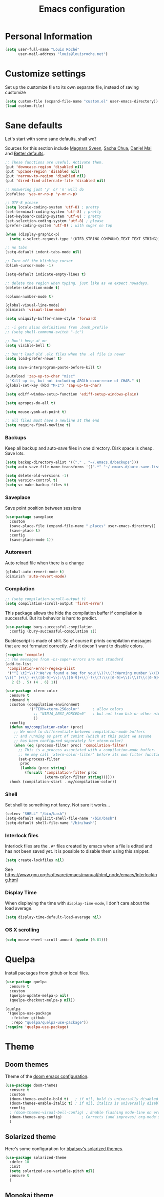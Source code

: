 #+TITLE: Emacs configuration
#+STARTUP: overview

# note: if there is at least one block marked with =:tangle yes=, all
# the other blocks won't be exported.

* Personal Information

#+BEGIN_SRC emacs-lisp
(setq user-full-name "Louis Roché"
      user-mail-address "louis@louisroche.net")
#+END_SRC

* Customize settings

Set up the customize file to its own separate file, instead of saving
customize

#+BEGIN_SRC emacs-lisp
(setq custom-file (expand-file-name "custom.el" user-emacs-directory))
(load custom-file)
#+END_SRC

* Sane defaults

Let's start with some sane defaults, shall we?

Sources for this section include [[https://github.com/magnars/.emacs.d/blob/master/settings/sane-defaults.el][Magnars Sveen]], [[http://pages.sachachua.com/.emacs.d/Sacha.html][Sacha Chua]], [[https://github.com/danielmai/.emacs.d/blob/master/config.org][Daniel
Mai]] and [[https://github.com/technomancy/better-defaults][Better defaults]].

#+BEGIN_SRC emacs-lisp
;; These functions are useful. Activate them.
(put 'downcase-region 'disabled nil)
(put 'upcase-region 'disabled nil)
(put 'narrow-to-region 'disabled nil)
(put 'dired-find-alternate-file 'disabled nil)

;; Answering just 'y' or 'n' will do
(defalias 'yes-or-no-p 'y-or-n-p)

;; UTF-8 please
(setq locale-coding-system 'utf-8) ; pretty
(set-terminal-coding-system 'utf-8) ; pretty
(set-keyboard-coding-system 'utf-8) ; pretty
(set-selection-coding-system 'utf-8) ; please
(prefer-coding-system 'utf-8) ; with sugar on top

(when (display-graphic-p)
  (setq x-select-request-type '(UTF8_STRING COMPOUND_TEXT TEXT STRING)))

;; no tabs
(setq-default indent-tabs-mode nil)

;; Turn off the blinking cursor
(blink-cursor-mode -1)

(setq-default indicate-empty-lines t)

;; delete the region when typing, just like as we expect nowadays.
(delete-selection-mode t)

(column-number-mode t)

(global-visual-line-mode)
(diminish 'visual-line-mode)

(setq uniquify-buffer-name-style 'forward)

;; -i gets alias definitions from .bash_profile
;; (setq shell-command-switch "-ic")

;; Don't beep at me
(setq visible-bell t)

;; Don't load old .elc files when the .el file is newer
(setq load-prefer-newer t)

(setq save-interprogram-paste-before-kill t)

(autoload 'zap-up-to-char "misc"
  "Kill up to, but not including ARGth occurrence of CHAR." t)
(global-set-key (kbd "M-z") 'zap-up-to-char)

(setq ediff-window-setup-function 'ediff-setup-windows-plain)

(setq apropos-do-all t)

(setq mouse-yank-at-point t)

;; all files must have a newline at the end
(setq require-final-newline t)
#+END_SRC

*** Backups

Keep all backup and auto-save files in one directory. Disk space
is cheap. Save lots.

#+BEGIN_SRC emacs-lisp
(setq backup-directory-alist '(("." . "~/.emacs.d/backups")))
(setq auto-save-file-name-transforms '((".*" "~/.emacs.d/auto-save-list/" t)))

(setq delete-old-versions -1)
(setq version-control t)
(setq vc-make-backup-files t)
#+END_SRC

*** Saveplace

Save point position between sessions

#+BEGIN_SRC emacs-lisp
(use-package saveplace
  :custom
  (save-place-file (expand-file-name ".places" user-emacs-directory))
  (save-place t)
  :config
  (save-place-mode 1))
#+END_SRC

*** Autorevert

Auto reload file when there is a change

#+BEGIN_SRC emacs-lisp
(global-auto-revert-mode t)
(diminish 'auto-revert-mode)
#+END_SRC

*** Compilation

#+BEGIN_SRC emacs-lisp
;; (setq compilation-scroll-output t)
(setq compilation-scroll-output 'first-error)
#+END_SRC

This package allows the hide the compilation buffer if compilation is
successful. But its behavior is hard to predict.

#+BEGIN_SRC emacs-lisp :tangle no
(use-package bury-successful-compilation
  :config (bury-successful-compilation 1))
#+END_SRC

Bucklescript is made of shit. So of course it prints compilation
messages that are not formated correctly. And it doesn't want to
disable colors.

#+BEGIN_SRC emacs-lisp
(require 'compile)
;; The messages from -bs-super-errors are not standard
(add-to-list
 'compilation-error-regexp-alist
 '("^[ \t]*\\(?:We've found a bug for you!\\)?\\(?:Warning number \\([0-9]+\\)\\)?[\n ]*\
\\([^ ]+\\) +\\([0-9]+\\):\\([0-9]+\\)-?\\(?:\\([0-9]+\\):\\)?\\([0-9]+\\)?$"
   2 (3 . 5) (4 . 6) 1))
#+END_SRC

#+BEGIN_SRC emacs-lisp
(use-package xterm-color
  :ensure t
  :demand t
  :custom (compilation-environment
           '("TERM=xterm-256color"      ; allow colors
             ;; "NINJA_ANSI_FORCED=0"   ; but not from bsb or other ninja users
             ))
  :config
  (defun my/compilation-color (proc)
    ;; We need to differentiate between compilation-mode buffers
    ;; and running as part of comint (which at this point we assume
    ;; has been configured separately for xterm-color)
    (when (eq (process-filter proc) 'compilation-filter)
      ;; This is a process associated with a compilation-mode buffer.
      ;; We may call `xterm-color-filter' before its own filter function.
      (set-process-filter
       proc
       (lambda (proc string)
         (funcall 'compilation-filter proc
                  (xterm-color-filter string))))))
  :hook (compilation-start . my/compilation-color))
#+END_SRC

*** Shell

Set shell to something not fancy. Not sure it works...

#+BEGIN_SRC emacs-lisp
(setenv "SHELL" "/bin/bash")
(setq-default explicit-shell-file-name "/bin/bash")
(setq-default shell-file-name "/bin/bash")
#+END_SRC

*** Interlock files

Interlock files are the ~.#*~ files created by emacs when a file
is edited and has not been saved yet. It is possible to disable
them using this snippet.

#+BEGIN_SRC emacs-lisp :tangle no
(setq create-lockfiles nil)
#+END_SRC

See https://www.gnu.org/software/emacs/manual/html_node/emacs/Interlocking.html

*** Display Time

When displaying the time with =display-time-mode=, I don't care about
the load average.

#+BEGIN_SRC emacs-lisp
(setq display-time-default-load-average nil)
#+END_SRC

*** OS X scrolling

#+BEGIN_SRC emacs-lisp
(setq mouse-wheel-scroll-amount (quote (0.01)))
#+END_SRC

* Quelpa

Install packages from github or local files.

#+BEGIN_SRC emacs-lisp
(use-package quelpa
  :ensure t
  :custom
  (quelpa-update-melpa-p nil)
  (quelpa-checkout-melpa-p nil))

(quelpa
 '(quelpa-use-package
   :fetcher github
   :repo "quelpa/quelpa-use-package"))
(require 'quelpa-use-package)
#+END_SRC

* Theme
** Doom themes

Theme of the [[https://github.com/hlissner/doom-emacs][doom emacs configuration]].

#+BEGIN_SRC emacs-lisp
(use-package doom-themes
  :ensure t
  :custom
  (doom-themes-enable-bold t)   ; if nil, bold is universally disabled
  (doom-themes-enable-italic t) ; if nil, italics is universally disabled
  :config
  ; (doom-themes-visual-bell-config) ; Enable flashing mode-line on errors
  (doom-themes-org-config)         ; Corrects (and improves) org-mode's native fontification.
  )
#+END_SRC

** Solarized theme

Here's some configuration for [[https://github.com/bbatsov/solarized-emacs/][bbatsov's solarized themes]].

#+BEGIN_SRC emacs-lisp :tangle no
(use-package solarized-theme
  :defer 10
  :init
  (setq solarized-use-variable-pitch nil)
  :ensure t
  )
#+END_SRC

** Monokai theme

#+BEGIN_SRC emacs-lisp :tangle no
(use-package monokai-theme
  :if (window-system)
  :ensure t
  :init
  (setq monokai-use-variable-pitch nil))
#+END_SRC

** Zenburn theme

Use zenburn in terminal by default

#+BEGIN_SRC emacs-lisp :tangle no
(use-package zenburn-theme
  :if (not window-system)
  :ensure t)
#+END_SRC

** Zerodark theme

A dark theme for Emacs, inspired from Niflheim and One Dark

#+BEGIN_SRC emacs-lisp :tangle no
(use-package zerodark-theme
  :ensure t)
#+END_SRC

** Convenient theme functions

#+BEGIN_SRC emacs-lisp
(defun switch-theme (theme)
  "Disables any currently active themes and loads THEME."
  ;; This interactive call is taken from `load-theme'
  (interactive
   (list
    (intern (completing-read "Load custom theme: "
                             (mapc 'symbol-name
                                   (custom-available-themes))))))
  (let ((enabled-themes custom-enabled-themes))
    (mapc #'disable-theme custom-enabled-themes)
    (load-theme theme t)))

(defun disable-active-themes ()
  "Disables any currently active themes listed in `custom-enabled-themes'."
  (interactive)
  (mapc #'disable-theme custom-enabled-themes))
#+END_SRC

** Choose theme

Use environment variables to choose theme.

#+BEGIN_SRC emacs-lisp
(setq my/default-theme 'doom-one-light)
(setq my/bad-id-theme 'whiteboard)

(defun my/print-env-theme (kind expected)
  (message "Looking for theme %s `%s' detected from the env..." kind expected))

(defun my/load-theme ()
  (let ((count-themes 1)
        (themes-ids (make-hash-table :size 30))
        (themes-names (make-hash-table :size 30 :test #'equal))
        (env-theme-name (getenv "EN"))
        (env-theme-id (getenv "EI")))
    (dolist (theme (custom-available-themes))
      (puthash count-themes theme themes-ids)
      (puthash (symbol-name theme) theme themes-names)
      (setq count-themes (+ 1 count-themes)))
    (when (or my/default-theme env-theme-name env-theme-id)
      (setq-local
       selected-theme
       (if env-theme-name
           (progn
             (my/print-env-theme "name" env-theme-name)
             (gethash env-theme-name themes-names my/bad-id-theme))
         (if env-theme-id
             (progn
               (my/print-env-theme "id" env-theme-id)
               (gethash (string-to-number env-theme-id) themes-ids my/bad-id-theme))
           my/default-theme)))
      (disable-active-themes)
      (message "Loading theme `%s'..." selected-theme)
      (load-theme selected-theme t))))

(my/load-theme)
#+END_SRC

** Solaire mode

=solaire-mode= is an aesthetic plugin that helps visually
distinguish file-visiting windows from other types of windows (like
popups or sidebars) by giving them a slightly different -- often
brighter -- background.

#+BEGIN_SRC emacs-lisp :tangle no
(use-package solaire-mode
  :ensure t
  :hook
  (after-change-major-mode . turn-on-solaire-mode)
  (after-revert . turn-on-solaire-mode)
  (minibuffer-setup . solaire-mode-in-minibuffer)
  :config
  (solaire-mode-swap-bg))
#+END_SRC

** Auto dim other buffers

#+BEGIN_SRC emacs-lisp :tangle no
(use-package auto-dim-other-buffers
  :ensure t
  :config (auto-dim-other-buffers-mode t))
#+END_SRC

* Font

And here's how we tell Emacs to use the font we want to use.

#+BEGIN_SRC emacs-lisp
(cond
 ((member "PragmataPro" (font-family-list))
  (set-face-attribute 'default nil :font "PragmataPro-10"))
 ((member "Ubuntu Mono" (font-family-list))
  (set-face-attribute 'default nil :font "Ubuntu Mono-10"))
 ((member "DejaVu Sans Mono" (font-family-list))
  (set-face-attribute 'default nil :font "DejaVu Sans Mono-10")))
#+END_SRC

Note: To view all fonts that are available to use, run the following:

#+BEGIN_SRC emacs-lisp :tangle no
(font-family-list)
#+END_SRC

* Terminal

Disable hl-line-mode when in a terminal.

#+BEGIN_SRC emacs-lisp
(add-hook 'after-change-major-mode-hook
          '(lambda () (hl-line-mode (if (equal major-mode 'term-mode) 0 1))))
#+END_SRC

* Mac customizations

There are configurations to make when running Emacs on macOS (hence the
"darwin" system-type check).

#+BEGIN_SRC emacs-lisp
(when (string-equal system-type "darwin")
  ;; delete files by moving them to the trash
  (setq delete-by-moving-to-trash t)
  (setq trash-directory "~/.Trash")

  ;; Don't make new frames when opening a new file with Emacs
  (setq ns-pop-up-frames nil)

  ;; set the Fn key as the hyper key
  (setq ns-function-modifier 'hyper)

  ;; Use Command-` to switch between Emacs windows (not frames)
  (bind-key "s-`" 'other-window)

  ;; Use Command-Shift-` to switch Emacs frames in reverse
  (bind-key "s-~" (lambda() () (interactive) (other-window -1)))

  ;; Because of the keybindings above, set one for `other-frame'
  (bind-key "s-1" 'other-frame)

  ;; Fullscreen!
  (setq ns-use-native-fullscreen nil) ; Not Lion style
  (bind-key "<s-return>" 'toggle-frame-fullscreen)

  ;; buffer switching
  (bind-key "s-{" 'previous-buffer)
  (bind-key "s-}" 'next-buffer)

  ;; Compiling
  (bind-key "H-c" 'compile)
  (bind-key "H-r" 'recompile)
  (bind-key "H-s" (defun save-and-recompile () (interactive) (save-buffer) (recompile)))

  ;; disable the key that minimizes emacs to the dock because I don't
  ;; minimize my windows
  ;; (global-unset-key (kbd "C-z"))

  ;; Not going to use these commands
  (put 'ns-print-buffer 'disabled t)
  (put 'suspend-frame 'disabled t))
#+END_SRC

~exec-path-from-shell~ makes the command-line path with Emacs's shell
match the same one on macOS.

#+BEGIN_SRC emacs-lisp
(use-package exec-path-from-shell
  :if (memq window-system '(mac ns))
  :ensure t
  :init
  (exec-path-from-shell-initialize))
#+END_SRC

* List buffers

ibuffer is the improved version of list-buffers.

#+BEGIN_SRC emacs-lisp
;; make ibuffer the default buffer lister.
(defalias 'list-buffers 'ibuffer)
#+END_SRC

source: http://ergoemacs.org/emacs/emacs_buffer_management.html

#+BEGIN_SRC emacs-lisp
(add-hook 'dired-mode-hook 'auto-revert-mode)

;; Also auto refresh dired, but be quiet about it
(setq global-auto-revert-non-file-buffers t)
(setq auto-revert-verbose nil)
#+END_SRC

* Projectile

#+BEGIN_SRC emacs-lisp
(use-package projectile
  :ensure t
  :bind (:map projectile-mode-map
              ("C-c p" . projectile-command-map)
              ("<f6>" . projectile-compile-project))
  :custom
  (projectile-completion-system 'helm)
  (projectile-enable-caching t)
  (projectile-switch-project-action #'helm-projectile-find-file)
  :config
  (projectile-global-mode)
  (helm-projectile-on))
#+END_SRC

#+BEGIN_SRC emacs-lisp
(use-package projectile-ripgrep
  :ensure t)
#+END_SRC

* Flymake

#+BEGIN_SRC emacs-lisp
(use-package flymake
  :ensure t
  :bind
  ("<f7>"  . flymake-goto-prev-error)
  ("<f8>"  . flymake-goto-next-error))
#+END_SRC

#+BEGIN_SRC emacs-lisp :tangle no
(use-package flymake-diagnostic-at-point
  :if (version<= "26.0" emacs-version)
  :after flymake
  :config
  (add-hook 'flymake-mode-hook #'flymake-diagnostic-at-point-mode))
#+END_SRC

* Eldoc

~eldoc-mode~ provides information about the symbol at point in the
echo area. Usually it is the signature of a function.

#+BEGIN_SRC emacs-lisp
(use-package eldoc
  :ensure t
  :hook (eval-expression-minibuffer-setup . eldoc-mode))
#+END_SRC

#+BEGIN_SRC emacs-lisp :tangle no
(use-package eldoc-box
  :if (version<= "26.0" emacs-version)
  :quelpa ((eldoc-box :fetcher github :repo "casouri/eldoc-box"))
  :custom
  (eldoc-box-max-pixel-width 1400)
  (eldoc-box-max-pixel-height 800)
  :hook (eglot--managed-mode . eldoc-box-hover-mode-hook))
#+END_SRC

* Completion

I use company mode as a completion backend

#+BEGIN_SRC emacs-lisp
(use-package company
  :ensure t
  :custom
  (company-quickhelp-delay 0)
  (company-idle-delay nil)
  (company-tooltip-align-annotations t)
  :hook
  (prog-mode . company-mode)
  :config
  (company-quickhelp-mode 1)
  :bind
  ("M-o" . company-complete))
#+END_SRC

Popup for documentation or help

#+BEGIN_SRC emacs-lisp
(use-package company-quickhelp
  :ensure t
  :bind (:map company-active-map
              ("M-h" . company-quickhelp-manual-begin)))
#+END_SRC

* Parentheses

Rainbow delimiters, to have a different color for each level of
=([{}])=.

#+BEGIN_SRC emacs-lisp
(use-package rainbow-delimiters
  :ensure t
  :hook (prog-mode . rainbow-delimiters-mode))
#+END_SRC

#+BEGIN_SRC emacs-lisp
(use-package paren
  :ensure t
  :custom
  (show-paren-delay 0)
  (blink-matching-paren t)
  (blink-matching-paren-on-screen t)
  (show-paren-style 'expression)
  (blink-matching-paren-dont-ignore-comments t)
  :config (show-paren-mode))
#+END_SRC

It is a global minor mode. To enable it only for prog modes, this
trick can be used.

#+BEGIN_SRC emacs-lisp :tangle no
(show-paren-mode)          ;; activate the needed timer
(setq show-paren-mode nil) ;; The timer will do nothing if this is nil

(defun show-paren-local-mode ()
  (interactive)
  (make-local-variable 'show-paren-mode)
  (setq show-paren-mode t))

(add-hook 'prog-mode-hook #'show-paren-local-mode)
#+END_SRC

Autopair is now replaced with electric-pair-mode.

#+BEGIN_SRC emacs-lisp
(use-package elec-pair
  :ensure t
  :config (electric-pair-mode))
#+END_SRC

#+BEGIN_SRC emacs-lisp
(use-package paredit
  :ensure t
  :config
  (defun paredit-kill-region-or-word ()
    "Call `paredit-kill-region' or `paredit-backward-kill-word' depending
on whether or not a region is selected."
    (interactive)
    (if (and transient-mark-mode mark-active)
        (paredit-kill-region (point) (mark))
      (paredit-backward-kill-word)))
  (unbind-key "M-?" paredit-mode-map)
  :hook
  ((emacs-lisp-mode dune-mode tuareg-mode) . paredit-mode))
#+END_SRC

* Programming languages
** Ocaml/Reason
*** Utils

Util function to select where to load merlin from.

#+BEGIN_SRC emacs-lisp
(defun shell-cmd (cmd)
  "Returns the stdout output of a shell command or nil if the command returned
     an error"
  (car (ignore-errors (apply 'process-lines (split-string cmd)))))

(defun reason-cmd-where (cmd)
  (let ((where (shell-cmd cmd)))
    (if (string-equal "unknown flag ----where" where)
        nil
      where)))
(defun ocamlmerlin-where ()
  (reason-cmd-where "ocamlmerlin ----where"))
(defun refmt-where ()
  (reason-cmd-where "refmt ----where"))
(defun utop-where ()
  (reason-cmd-where "utop ----where"))
(defun opam-which (bin)
  (shell-cmd (format "opam exec -- which %s" bin)))

(setq opam-p (shell-cmd "which opam"))
(setq utop-p (shell-cmd "which utop"))
(setq reason-npm-p (utop-where))
#+END_SRC

*** Load opam

Setup environment variables using opam. To be used if the env is
not configured before to launch emacs.

#+BEGIN_SRC emacs-lisp :tangle no
(if opam-p
    (dolist (var (car (read-from-string (shell-command-to-string "opam config env --sexp"))))
      (setenv (car var) (cadr var))))
#+END_SRC

Add opam libs.

#+BEGIN_SRC emacs-lisp
(if opam-p
    (let ((opam-share (ignore-errors (car (process-lines "opam" "config" "var" "share")))))
      (when (and opam-share (file-directory-p opam-share))
        (add-to-list 'load-path (expand-file-name "emacs/site-lisp" opam-share)))))
#+END_SRC

*** ocp tools

Require ocp stuff first because of conflicts between shortcuts.
It is installed from opam, ~ensure~ is not required.

#+BEGIN_SRC emacs-lisp
(use-package ocp-indent :if (shell-cmd "which ocp-indent"))
(use-package ocp-index :if (shell-cmd "which ocp-index"))
#+END_SRC

*** caml, reasonml and tuareg modes

If no face is setup for ~merlin-type-face~, it will be set to
~caml-types-expr-face~ which is provided by ~caml~.

#+BEGIN_SRC emacs-lisp :tangle no
(use-package caml
  :ensure t)
#+END_SRC

The ~comment-continue~ variable is set so that multi lines comments
are not prefixed by ~*~. The length of ~comment-continue~ should be
the same as the length of ~comment-start~ to preserve indentation.

#+BEGIN_SRC emacs-lisp
(use-package tuareg
  :ensure t
  :bind (:map tuareg-mode-map
              ("M-;" . comment-dwim) ; restore default comment command
              ("C-w" . paredit-kill-region-or-word))
  :mode (("\\.ml[ily]?$" . tuareg-mode)
         ("\\.topml$" . tuareg-mode)
         ("\\.ocamlinit$" . tuareg-mode)
         ("^dune$" . dune-mode)
         ("^dune-project$" . dune-mode)
         ("^dune-workspace$" . dune-mode))
  :config
  (unbind-key "<backspace>" tuareg-mode-map)
  (load "tuareg-site-file")
  (defun my/setup-tuareg ()
    (interactive)
    (setq-local comment-style 'indent))
  :hook
  (tuareg-mode . my/setup-tuareg))
#+END_SRC

When using ~reason-mode~, we want to load merlin from
~node_modules~ if it is available there. Otherwise it will come
from opam.

#+BEGIN_SRC emacs-lisp
(use-package reason-mode
  :ensure t
  :bind (:map reason-mode-map
              ("C-M-\\" . refmt))
  :custom
  (refmt-width-mode 'fill)
  (refmt-command 'opam)
  :config
  (defun my/setup-reason-npm ()
    "When reason tools are only available from npm and not from an
opam switch, the configuration must be different."
    (message "Loading reason tools from npm...")
    (let* ((refmt-reason (refmt-where))
           (utop-reason (utop-where))
           (utop-base-dir (when utop-reason
                            (replace-regexp-in-string "bin/utop$" "" utop-reason)))
           (merlin-reason (ocamlmerlin-where))
           (merlin-base-dir (when merlin-reason
                              (replace-regexp-in-string "bin/ocamlmerlin$" "" merlin-reason))))
      ;; Add npm merlin.el to the emacs load path and tell emacs where to find ocamlmerlin
      (when merlin-base-dir
        (message "loading merlin from %s" (concat merlin-base-dir "share/emacs/site-lisp/"))
        (add-to-list 'load-path (concat merlin-base-dir "share/emacs/site-lisp/")))
      (when utop-base-dir
        (message "loading utop from %s" (concat utop-base-dir "share/emacs/site-lisp/"))
        (add-to-list 'load-path (concat utop-base-dir "share/emacs/site-lisp/")))
      (when refmt-reason
        (setq refmt-command refmt-reason)))
    (message "Loading reason tools from npm...done"))
  (when reason-npm-p (my/setup-reason-npm))
  (defun my/reason-npm-hook ()
    (when reason-npm-p
      (setq-local merlin-command (ocamlmerlin-where))))
  :hook (reason-mode . my/reason-npm-hook))
#+END_SRC

*** merlin

Configure merlin. Magical autocompletion and IDE features.

#+BEGIN_SRC emacs-lisp
(use-package merlin
  :custom
  (merlin-completion-with-doc t)
  (merlin-error-check-then-move nil)
  (merlin-command 'opam)
  (merlin-error-after-save nil)
  :custom-face
  ;; (merlin-type-face ((t (:background "firebrick")))) ;; doom-one
  (merlin-type-face ((t (:background "#a0bcf8")))) ;; doom-one-light
  :bind (:map merlin-mode-map
              ;; ("M-." . merlin-locate)
              ;; ("M-," . merlin-pop-stack)
              ;; ("M-?" . merlin-occurrences)
              ("C-c m j" . merlin-jump)
              ("C-c m i" . merlin-locate-ident)
              ("C-c m e" . merlin-iedit-occurrences)
              ("C-c m d" . merlin-document))
  :hook
  ;; Start merlin on ml files
  ((reason-mode tuareg-mode) . merlin-mode)
  :config
  (setq company-backends (remove 'merlin-company-backend company-backends)))
#+END_SRC

*** merlin-eldoc

Enable automatic display of type and documentation of value at
point after a small delay. Provides a merlin backend to
~eldoc-mode~. Works for OCaml and Reason.

#+BEGIN_SRC emacs-lisp :tangle no
(quelpa '(merlin-eldoc :repo "Khady/merlin-eldoc" :fetcher github))
(add-hook 'tuareg-mode-hook #'merlin-eldoc-setup)
(add-hook 'reason-mode-hook #'merlin-eldoc-setup)
#+END_SRC

#+BEGIN_SRC emacs-lisp
(use-package merlin-eldoc
  ;; :load-path "/home/louis/Code/github/merlin-eldoc"
  :disabled
  :ensure t
  :custom
  (eldoc-echo-area-use-multiline-p t)
  (merlin-eldoc-max-lines 8)
  (merlin-eldoc-max-lines-function-arguments 1)
  (merlin-eldoc-type-verbosity 'min)
  (merlin-eldoc-function-arguments nil)
  (merlin-eldoc-doc nil)
  ;; start to replace merlin-eldoc with merlin-lsp
  (merlin-eldoc-type nil)
  :bind (:map merlin-mode-map
              ("C-c m p" . merlin-eldoc-jump-to-prev-occurrence)
              ("C-c m n" . merlin-eldoc-jump-to-next-occurrence))
  :hook ((tuareg-mode reason-mode) . merlin-eldoc-setup))
#+END_SRC

*** utop

#+BEGIN_SRC emacs-lisp
(use-package utop
  :if utop-p
  :diminish utop-minor-mode
  :custom (utop-edit-command t)
  :commands (utop-minor-mode)
  :init
  (defun my/setup-utop (cmd &optional name)
    (setq my/utop-name (if name name cmd))
    (setq utop-command (format "%s -emacs" cmd))
    (setq utop-prompt
          (lambda ()
            (let ((prompt (format "%s[%d]> " my/utop-name utop-command-number)))
              (add-text-properties 0 (length prompt) '(face utop-prompt) prompt)
              prompt)))
    (utop-minor-mode))

  (defun my/setup-utop-tuareg ()
    (my/setup-utop "opam exec -- utop" "utop"))
  (defun my/setup-utop-reason ()
    (my/setup-utop "opam exec -- rtop" "rtop"))
  (defun my/setup-utop-dune (&optional path from)
    (let* ((from (if from from default-directory))
           (path (if path path default-directory))
           (rel-path-to (file-relative-name path from))
           (cmd (format "dune-utop.sh %S %S" from rel-path-to))
           (path-dirname (file-name-nondirectory (directory-file-name (file-name-directory path))))
           (name (format "[dune %s]" path-dirname)))
      (my/setup-utop cmd name)))
  :hook
  (tuareg-mode . my/setup-utop-tuareg)
  (reason-mode . my/setup-utop-reason)
  (utop-minor-mode . (lambda () (setq company-backends (remove 'utop-company-backend company-backends)))))
#+END_SRC

*** Dune

#+BEGIN_SRC emacs-lisp
(use-package dune-flymake)
(use-package dune)
#+END_SRC

*** ocamlformat

#+BEGIN_SRC emacs-lisp
(use-package ocamlformat
  :commands (ocamlformat ocamlformat-before-save)
  :bind (:map tuareg-mode-map
              ("M-<iso-lefttab>" . ocamlformat)))
#+END_SRC

*** lsp

#+begin_src emacs-lisp
(defun my/merlin-lsp--current-font-among-fonts-p (pos fonts)
  "If current font at POS is among FONTS."
  (let* ((fontfaces (get-text-property pos 'face)))
    (when (not (listp fontfaces))
      (setf fontfaces (list fontfaces)))
    (delq nil
          (mapcar (lambda (f)
                    (member f fonts))
                  fontfaces))))

(defun my/merlin-lsp--in-comment-p (pos)
  "Return non-nil if character at POS is comment or documentation.
This is done by comparing font face.  So a mode such as
`tuareg-mode' or `reason-mode' must be activated in the buffer
before to call this function."
  (my/merlin-lsp--current-font-among-fonts-p pos '(font-lock-comment-face
                                                   font-lock-comment-delimiter-face
                                                   font-lock-doc-face)))

(defun my/merlin-lsp--in-string-p (pos)
  "Return non-nil if character at POS is string.
This is done by comparing font face.  So a mode such as
`tuareg-mode' or `reason-mode' must be activated in the buffer
before to call this function."
  (my/merlin-lsp--current-font-among-fonts-p pos '(font-lock-string-face)))

(defun my/merlin-lsp--in-keyword-p (pos)
  "Return non-nil if character at POS is keyword.
This is done by comparing font face.  So a mode such as
`tuareg-mode' or `reason-mode' must be activated in the buffer
before to call this function."
  (my/merlin-lsp--current-font-among-fonts-p pos '(tuareg-font-lock-governing-face
                                                   font-lock-keyword-face)))

(defun my/merlin-lsp--in-operator-p (pos)
  "Return non-nil if character at POS is operator.
This is done by comparing font face.  So a mode such as
`tuareg-mode' or `reason-mode' must be activated in the buffer
before to call this function."
  (my/merlin-lsp--current-font-among-fonts-p pos '(tuareg-font-lock-operator-face)))

(defun my/merlin-lsp--valid-type-position-p (pos)
  "Return non-nil if POS is in a place valid to get a type."
  (let ((symbol (thing-at-point 'symbol))
        (operator (my/merlin-lsp--in-operator-p pos))
        (string (my/merlin-lsp--in-string-p pos))
        (comment (my/merlin-lsp--in-comment-p pos))
        (keyword (my/merlin-lsp--in-keyword-p pos)))
    (and (or symbol operator string)
         (not comment)
         (or (not keyword) string))))

(defun my/merlin-lsp--hover ()
  "Call lsp-hover only in valid hover positions."
  (if (my/merlin-lsp--valid-type-position-p (point))
      (lsp-hover)
    (lsp-ui-doc-hide)))

(defun my/merlin-lsp--document-highlight ()
  "Call lsp-document-highlight only in valid hover positions."
  (when (my/merlin-lsp--valid-type-position-p (point))
    (lsp-document-highlight)))

(defun my/merlin-lsp--setup-eldoc ()
  "Replace default lsp-eldoc-hook with custom functions checking
the validity of the position."
  (setq-local lsp-eldoc-hook
              '(my/merlin-lsp--hover my/merlin-lsp--document-highlight)))

(defun my/merlin-lsp-register ()
  "Register a lsp server for ocaml. This functions must be called
only after lsp-mode has been loaded."
  (lsp-register-client
   (make-lsp-client
    :new-connection (lsp-stdio-connection
                     '("opam" "exec" "--" "ocamlmerlin-lsp"))
    :major-modes '(caml-mode tuareg-mode reason-mode)
    :server-id 'ocamlmerlin-lsp)))

(defun my/merlin-lsp ()
  "Setup and start merlin-lsp."
  (my/merlin-lsp--setup-eldoc)
  (lsp))
#+end_src

#+BEGIN_SRC fish
yarn global add ocaml-language-server
#+END_SRC

*** dir locals

Then it is possible to create a ~.dir-locals.el~ file to setup
compilation and utop commands.

#+BEGIN_SRC emacs-lisp :tangle no
((nil
  (eval progn
        (require 'projectile)
        (puthash
         (projectile-project-root)
         "make -C backend/api byte" projectile-compilation-cmd-map)))
 ("src"
  (tuareg-mode
   (eval progn
         (my/setup-utop-dune
          (format "%sbackend/api/src/" (projectile-project-root)))))))
#+END_SRC

** Javascript

#+BEGIN_SRC emacs-lisp
(use-package web-mode
  :ensure t)
#+END_SRC

** Json

#+BEGIN_SRC emacs-lisp
(use-package json-mode
  :ensure t)
#+END_SRC

#+BEGIN_SRC emacs-lisp
(use-package json-reformat
  :ensure t
  :custom
  (json-reformat:indent-width 1))
#+END_SRC

Based on [[https://emacs.cafe/emacs/guest-post/2017/06/26/hierarchy.html][hierarchy.el]]:

#+BEGIN_SRC emacs-lisp
(use-package tree-mode
  :ensure t)

(use-package json-navigator
  :ensure t)
#+END_SRC

** Rust

#+BEGIN_SRC emacs-lisp
(use-package rust-mode
  :ensure t
  :defer t)
#+END_SRC

** Markdown

#+BEGIN_SRC emacs-lisp
(use-package markdown-mode
  :ensure t)
#+END_SRC

** Protobuf

#+BEGIN_SRC emacs-lisp
(use-package protobuf-mode
  :ensure t)
#+END_SRC

** Puppet

#+BEGIN_SRC emacs-lisp
(use-package puppet-mode
  :ensure t)
#+END_SRC

** Yaml

#+BEGIN_SRC emacs-lisp
(use-package yaml-mode
  :ensure t)
#+END_SRC

** Nginx

#+BEGIN_SRC emacs-lisp
(use-package nginx-mode
  :ensure t)
#+END_SRC

** Lisp

#+BEGIN_SRC emacs-lisp
(use-package macrostep
  :ensure t
  :bind ("C-c e m" . macrostep-expand))
#+END_SRC

#+BEGIN_SRC emacs-lisp
(use-package elisp-def
  :ensure t
  :hook (emacs-lisp-mode . elisp-def-mode))
#+END_SRC

~package-lint~ to check files that are emacs libraries

#+BEGIN_SRC emacs-lisp
(use-package package-lint
  :ensure t)
#+END_SRC

** Fish

I use fish as a shell

#+BEGIN_SRC emacs-lisp
(use-package fish-completion
  :ensure t)
(when (and (executable-find "fish")
           (require 'fish-completion nil t))
  (global-fish-completion-mode))
#+END_SRC

#+BEGIN_SRC emacs-lisp
(use-package fish-mode
  :ensure t)
#+END_SRC

* LSP

#+begin_src emacs-lisp
(use-package helm-lsp :ensure t)
(use-package lsp-ui
  :ensure t
  :custom
  (lsp-ui-doc-position 'bottom)
  (lsp-ui-sideline-enable nil)
  (lsp-ui-peek-peek-height 5))
(use-package company-lsp
  :ensure t
  :custom
  (company-lsp-cache-candidates nil)
  :config
  (push 'company-lsp company-backends))
(use-package lsp-mode
  :ensure t
  :custom
  (lsp-log-max 100000)
  :config
  (my/merlin-lsp-register)
  :bind (:map lsp-ui-mode-map
              ([remap xref-find-references] . lsp-ui-peek-find-references))
  :hook
  (tuareg-mode . my/merlin-lsp))
#+end_src

* Whitespace

#+BEGIN_SRC emacs-lisp
(use-package whitespace
  :ensure t
  :diminish global-whitespace-mode
  :custom
  (whitespace-style '(face empty tabs lines-tail trailing))
  (whitespace-line-column 160)
  :config
  (global-whitespace-mode t))
#+END_SRC

* Editorconfig

Same indentation rules everywhere.

#+BEGIN_SRC emacs-lisp
(use-package editorconfig
  :diminish
  :ensure t
  :config (editorconfig-mode t))
#+END_SRC

* Indentation

#+BEGIN_SRC emacs-lisp
(use-package aggressive-indent
  :ensure t
  ;; :config
  ;; (global-aggressive-indent-mode 1)
  ;; (dolist (mode '(tuareg-mode reason-mode))
  ;;   (add-to-list 'aggressive-indent-excluded-modes mode))
  )
#+END_SRC

* Git

Number of columns in a git commit message

#+BEGIN_SRC emacs-lisp
(setq git-commit-summary-max-length 72)
#+END_SRC

** Magit

A great interface for git projects. It's much more pleasant to use
than the git interface on the command line. Use an easy keybinding to
access magit.

#+BEGIN_SRC emacs-lisp
(use-package magit
  :ensure t
  :custom
  (magit-display-buffer-function #'magit-display-buffer-fullframe-status-v1)
  (magit-log-margin '(t "%Y-%m-%d %H:%M " magit-log-margin-width t 18)))
#+END_SRC
** Forge

#+BEGIN_SRC emacs-lisp
(use-package forge
  :ensure t
  :after magit
  :config
  (add-to-list 'forge-alist
               '("git.ahrefs.com"
                 "git.ahrefs.com/api"
                 "git.ahrefs.com"
                 forge-github-repository)))
#+END_SRC

** git links

For magit buffers
https://github.com/magit/orgit

#+BEGIN_SRC emacs-lisp
(use-package orgit
  :ensure t)
#+END_SRC

All git links
https://orgmode.org/worg/org-contrib/org-git-link.html

#+BEGIN_SRC emacs-lisp
(use-package org-git-link)
#+END_SRC

** Git gutter

~git-gutter~ is explicitely installed because it can't be diminished
from ~git-gutter-fringe~.

#+BEGIN_SRC emacs-lisp
(use-package git-gutter
  :ensure t
  :diminish
  )

(use-package git-gutter-fringe
  :ensure t
  :custom
  (git-gutter-fr:side 'right-fringe)
  :config
  (set-face-foreground 'git-gutter-fr:modified "yellow")
  (set-face-foreground 'git-gutter-fr:added    "blue")
  (set-face-foreground 'git-gutter-fr:deleted  "white")
  (global-git-gutter-mode))
#+END_SRC

** Github
*** git-link

There are plenty of alternatives. This one seems to work, so why
bother with other packages?

#+BEGIN_SRC emacs-lisp
(use-package git-link
  :ensure t
  :custom (git-link-use-commit 't)
  :config (add-to-list 'git-link-remote-alist
               '("git\\.ahrefs\\.com" git-link-github)))
#+END_SRC

* Helm

https://github.com/emacs-helm/helm/wiki/Fuzzy-matching

#+BEGIN_SRC emacs-lisp
(use-package helm
  :ensure t
  :diminish helm-mode
  :config
  (helm-mode t)
  :custom
  (helm-mode-fuzzy-match t)
  (helm-completion-in-region-fuzzy-match t)
  (helm-M-x-fuzzy-match t)
  (helm-recentf-fuzzy-match t)
  (helm-ff-fuzzy-matching t)
  (helm-buffers-fuzzy-matching t)
  :bind (("C-c h" . helm-command-prefix)
         ("C-x b" . helm-mini)
         ("C-`" . helm-resume)
         ("M-x" . helm-M-x)
         ("M-y" . helm-show-kill-ring)
         ("C-x C-f" . helm-find-files)))
#+END_SRC

#+BEGIN_SRC emacs-lisp
(use-package helm-projectile
  :ensure t
  :config
  (helm-projectile-on))
#+END_SRC

#+BEGIN_SRC emacs-lisp
(use-package helm-swoop
  :ensure t
  :bind
  ("C-S-s" . helm-swoop)
  ("M-i" . helm-multi-swoop-projectile)
  ("M-I" . helm-swoop-back-to-last-point))
#+END_SRC

#+BEGIN_SRC emacs-lisp :tangle no
(use-package helm-ag
  :ensure t)
#+END_SRC

#+BEGIN_SRC emacs-lisp :tangle no
(use-package org-projectile-helm
  :ensure t)
#+END_SRC

* Restclient

See [[http://emacsrocks.com/e15.html][Emacs Rocks! Episode 15]] to learn how restclient can help out with
testing APIs from within Emacs. The HTTP calls you make in the buffer
aren't constrainted within Emacs; there's the
=restclient-copy-curl-command= to get the equivalent =curl= call
string to keep things portable.

#+BEGIN_SRC emacs-lisp
(use-package restclient
  :ensure t
  :mode ("\\.restclient\\'" . restclient-mode))
#+END_SRC

* Elasticsearch

It is convenient to be able to query elasticsearch from emacs. It can
be done from restclient or ob-html. But ~es-mode~ comes with some nice
things like tables when using ~ob-elasticsearch~.

#+BEGIN_SRC emacs-lisp
(use-package es-mode
  :ensure t)
#+END_SRC

* Org mode
** Installation

Although Org mode ships with Emacs, the latest version can be
installed externally. The configuration here follows the [[http://orgmode.org/elpa.html][Org mode ELPA
installation instructions]].

#+BEGIN_SRC emacs-lisp
(use-package org
  :pin "org"
  :ensure org-plus-contrib
  :bind (("C-c l" . org-store-link)
         ("C-c c" . org-capture)
         ("C-c a" . org-agenda)))
#+END_SRC

On Org mode version 9 I wasn't able to execute source blocks out of
the box. [[https://emacs.stackexchange.com/a/28604][Others have ran into the same issue too]]. The solution is to
remove the .elc files from the package directory:

#+BEGIN_SRC sh :var ORG_DIR=(let* ((org-v (cadr (split-string (org-version nil t) "@"))) (len (length org-v))) (substring org-v 1 (- len 2)))
echo "removing $(ls -1 ${ORG_DIR}/*.elc | wc -l) files from ${ORG_DIR}"
rm -f ${ORG_DIR}/*.elc
#+END_SRC

** Org extentions installation

Enable =org-tempo= to enable =<s= template expansion

#+begin_src emacs-lisp
(use-package org-tempo)
(add-to-list 'org-structure-template-alist '("w" . "src emacs-lisp"))
#+end_src

=ob-http=: curl queries from org files.

#+BEGIN_SRC emacs-lisp
(use-package ob-http
  :ensure t)
#+END_SRC

=ob-restclient=: an alternative

#+BEGIN_SRC emacs-lisp
(use-package ob-restclient
  :ensure t)
#+END_SRC

It comes with a completion backend for company

#+BEGIN_SRC emacs-lisp :tangle no
(use-package company-restclient
  :ensure t
  :config (add-to-list 'company-backends 'company-restclient))
#+END_SRC

=org-projectile=: org todo per project

#+BEGIN_SRC emacs-lisp :tangle no
(use-package org-projectile
  :bind (("C-c n p" . org-projectile-project-todo-completing-read))
  :config
  (progn
    (setq org-projectile-projects-file
          "/your/path/to/an/org/file/for/storing/projects.org")
    (setq org-agenda-files (append org-agenda-files (org-projectile-todo-files)))
    (push (org-projectile-project-todo-entry) org-capture-templates))
  :ensure t)
#+END_SRC

Use =htmlize= to export org to html.

#+BEGIN_SRC emacs-lisp
(use-package htmlize
  :ensure t)
#+END_SRC

#+BEGIN_SRC emacs-lisp
(use-package ox-epub
  :ensure t)
#+END_SRC

** Org agenda

Load all notes from the =~/Notes/*.org= files.

#+BEGIN_SRC emacs-lisp
(setq org-agenda-files (file-expand-wildcards "~/Notes/*.org"))
#+END_SRC

Learned about [[https://github.com/sachac/.emacs.d/blob/83d21e473368adb1f63e582a6595450fcd0e787c/Sacha.org#org-agenda][this =delq= and =mapcar= trick from Sacha Chua's config]].

#+BEGIN_SRC emacs-lisp :tangle no
(setq org-agenda-files
      (delq nil
            (mapcar (lambda (x) (and (file-exists-p x) x))
                    '("~/Notes"))))
#+END_SRC

Easy standup at work.

#+BEGIN_SRC emacs-lisp
(setq org-enforce-todo-dependencies t)
(setq org-log-done 'time)

(defun my/date-n-days-ago (n)
  (format-time-string "[%Y-%m-%d]" (time-subtract (current-time) (days-to-time n))))

(setq org-agenda-custom-commands
      '(("w" . "Standup")
        ("wd" "Week day"
         ((tags (concat "+TODO=\"DONE\"" "+CLOSED>=\"" (my/date-n-days-ago 1) "\""))
          (todo "IN-PROGRESS")
          (tags-todo "+TODO=\"TODO\"+@URGENT")
          (tags-todo (concat "+DEADLINE<=\"" (my/date-n-days-ago 0) "\""))
          (tags-todo (concat "+DEADLINE>\"" (my/date-n-days-ago 0) "\""))
          (tags-todo "@inbox")
          )
         "yesterday")
        ("we" "Weekend"
         ((tags (concat "+TODO=\"DONE\"+CLOSED>=\"" (my/date-n-days-ago 3) "\""))
          (todo "IN-PROGRESS")
          (tags-todo "+@URGENT+TODO=\"TODO\"")
          (tags-todo (concat "+DEADLINE<=\"" (my/date-n-days-ago 0) "\""))
          (tags-todo (concat "+DEADLINE>\"" (my/date-n-days-ago 0) "\""))
          (tags-todo "@inbox")
          )
         "last 3 days")
        ("1" "ongoing work" tags-tree
         (concat
          "+TODO=\"DONE\"+CLOSED>=\"" (my/date-n-days-ago 1) "\""
          "|+TODO=\"IN-PROGRESS\""
          "|+@URGENT+TODO=\"TODO\""
          ))
        ))
#+END_SRC

Some config

#+BEGIN_SRC emacs-lisp
(setq org-refile-targets (quote (("ahrefs.org" :tag . "done")
                                 ("ahrefs.org" :regexp . "Tasks"))))
(setq org-outline-path-complete-in-steps nil)         ; Refile in a single go
(setq org-refile-use-outline-path t)                  ; Show full paths for refiling
(setq org-agenda-tags-column -100) ; take advantage of the screen width

(setq org-capture-templates '(("a" "Todo [inbox]" entry
                               (file+headline "~/Notes/ahrefs.org" "Inbox")
                               "** TODO %i%?")
                              ("t" "Deadline [inbox]" entry
                               (file+headline "~/Notes/ahrefs.org" "Inbox")
                               "** TODO %i%? %^g\n   DEADLINE:%^{Deadline}t")
                              ))

;; Place tags close to the right-hand side of the window
(add-hook 'org-finalize-agenda-hook 'place-agenda-tags)
(defun place-agenda-tags ()
  "Put the agenda tags by the right border of the agenda window."
  (setq org-agenda-tags-column (- 4 (window-width)))
  (org-agenda-align-tags))
#+END_SRC

** Org setup

Speed commands are a nice and quick way to perform certain actions
while at the beginning of a heading. It's not activated by default.

See the doc for speed keys by checking out [[elisp:(info%20"(org)%20speed%20keys")][the documentation for
speed keys in Org mode]].

#+BEGIN_SRC emacs-lisp
(setq org-use-speed-commands t)
#+END_SRC

#+BEGIN_SRC emacs-lisp
(setq org-image-actual-width 550)
#+END_SRC

#+BEGIN_SRC emacs-lisp
(setq org-highlight-latex-and-related '(latex script entities))
#+END_SRC

Disable =validate= link at the end of html export

#+BEGIN_SRC emacs-lisp
(setq org-html-validation-link nil)
#+END_SRC

#+BEGIN_SRC emacs-lisp
(setq org-startup-folded 'fold)
#+END_SRC

#+BEGIN_SRC emacs-lisp
(setq org-html-htmlize-output-type 'css)
#+END_SRC

#+BEGIN_SRC emacs-lisp
(setq org-adapt-indentation nil)
#+END_SRC

** Org babel languages

#+BEGIN_SRC emacs-lisp
(org-babel-do-load-languages
 'org-babel-load-languages
 '((python . t)
   (C . t)
   (calc . t)
   (latex . t)
   (java . t)
   (ruby . t)
   (lisp . t)
   (scheme . t)
   (shell . t)
   (sqlite . t)
   (js . t)
   (http . t)
   (restclient . t)
   (elasticsearch . t)))
#+END_SRC

It is possible to skip the confimation evaluation for a set of
languages. Not enabled.

#+BEGIN_SRC emacs-lisp :tangle no
(defun my-org-confirm-babel-evaluate (lang body)
  "Do not confirm evaluation for these languages."
  (not (or (string= lang "C")
           (string= lang "java")
           (string= lang "python")
           (string= lang "emacs-lisp")
           (string= lang "bash")
           (string= lang "sh")
           (string= lang "sqlite"))))
(setq org-confirm-babel-evaluate #'my-org-confirm-babel-evaluate)
#+END_SRC

** Org babel/source blocks

I like to have source blocks properly syntax highlighted and with the
editing popup window staying within the same window so all the windows
don't jump around. Also, having the top and bottom trailing lines in
the block is a waste of space, so we can remove them.

I noticed that fontification doesn't work with markdown mode when the
block is indented after editing it in the org src buffer---the leading
=#s= for headers don't get fontified properly because they appear as Org
comments. Setting ~org-src-preserve-indentation~ makes things
consistent as it doesn't pad source blocks with leading spaces.

#+BEGIN_SRC emacs-lisp
(setq org-src-fontify-natively t
      org-src-window-setup 'current-window
      org-src-strip-leading-and-trailing-blank-lines t
      org-src-preserve-indentation t
      org-src-tab-acts-natively t)
#+END_SRC

** Org publish

#+BEGIN_SRC emacs-lisp
(setq org-publish-project-alist
      '(("posts-org"
         :base-directory "~/Notes/posts"
         :base-extension "org"
         :publishing-directory "~/Notes/publish"
         :publishing-function org-html-publish-to-html
         :htmlized-source t
         :html-doctype "html5"
         :html-head-include-default-style nil
         :html-html5-fancy t
         :html-htmlized-css-url "/org.css" ; from https://github.com/gongzhitaao/orgcss
         :section-numbers nil
         :auto-sitemap t
         :html-postamble
         "<a class=\"author\" href=\"https://khady.info\">%a</a> <span class=\"date\">%d</span>
          <span class=\"creator\">%c</span>"
         :html-link-home "archive.html"
         :sitemap-filename "archive.org"
         :sitemap-title "Archive"
         :sitemap-sort-files anti-chronologically
         :sitemap-style list
         :with-statistics-cookies nil)
        ("posts-static"
         :base-directory "~/Notes/posts/"
         :base-extension "css"
         :publishing-directory "~/Notes/publish/"
         :recursive t
         :publishing-function org-publish-attachment)
        ("posts" :components ("posts-org" "posts-static"))))
#+END_SRC

#+BEGIN_SRC emacs-lisp
(add-to-list 'org-structure-template-alist
             '("b" . "#+TITLE: ?
,#+DATE: ?
,#+DESCRIPTION: ?
,#+KEYWORDS: ?
,#+LANGUAGE: en
,#+BEGIN_PREVIEW
,#+END_PREVIEW"))
#+END_SRC

* Iedit

#+BEGIN_SRC emacs-lisp
(use-package iedit
  :ensure t)
#+END_SRC

* Multiple cursors

#+BEGIN_SRC emacs-lisp
(use-package multiple-cursors
  :ensure t
  :bind
  ("C-<" . mc/mark-previous-like-this)
  ("C->" . mc/mark-next-like-this))
#+END_SRC

* Linum
** Emacs 26

#+begin_src emacs-lisp
(use-package display-line-numbers
  :if (version<= "26.0" emacs-version)
  :config
  (global-display-line-numbers-mode)
  (defcustom display-line-numbers-disabled-modes-list
    '(eshell-mode wl-summary-mode compilation-mode org-mode text-mode dired-mode doc-view-mode)
    "List of modes disabled when global display-line-numbers mode
is on"
    :type '(repeat (sexp :tag "Major mode"))
    :tag " Major modes where display-line-numbers is disabled: "
    :group 'display-line-numbers)
  (defcustom display-line-numbers-disable-starred-buffers 't
    "Disable buffers that have stars in them like *Gnu Emacs*"
    :type 'boolean
    :group 'display-line-numbers)

  (defun display-line-numbers--turn-on ()
    "When display-line-numbers is running globally, disable line
number in modes defined in
`display-line-numbers-disabled-modes-list'. Also turns off
numbering in starred modes like *scratch*"
    (unless (or (minibufferp)
                (and (daemonp) (null (frame-parameter nil 'client)))
                ;; additions to original `display-line-numbers--turn-on'
                (member major-mode display-line-numbers-disabled-modes-list)
                (and display-line-numbers-disable-starred-buffers (string-match "*" (buffer-name))))
      (display-line-numbers-mode))))
#+end_src

** Emacs 25

It's seems to be a challenge to display line numbers. For
performances reasons, people say to use ~nlinum~. But I can't do
customization as with the normal linum mode.

#+BEGIN_SRC emacs-lisp
(use-package linum
  :if (version< emacs-version "26.0")
  :custom
  (linum-format " %2d") ; numbers in the line gutter don't touch the left
  :config
  (global-linum-mode)
  (defcustom linum-disabled-modes-list '(eshell-mode wl-summary-mode compilation-mode org-mode text-mode dired-mode doc-view-mode)
    "* List of modes disabled when global linum mode is on"
    :type '(repeat (sexp :tag "Major mode"))
    :tag " Major modes where linum is disabled: "
    :group 'linum
    )
  (defcustom linum-disable-starred-buffers 't
    "* Disable buffers that have stars in them like *Gnu Emacs*"
    :type 'boolean
    :group 'linum)

  (defun linum-on ()
    "* When linum is running globally, disable line number in modes defined in `linum-disabled-modes-list'. Changed by linum-off. Also turns off numbering in starred modes like *scratch*"

    (unless (or (minibufferp) (member major-mode linum-disabled-modes-list)
                (and linum-disable-starred-buffers (string-match "*" (buffer-name)))
                )
      (linum-mode 1)))
  )
#+END_SRC

#+BEGIN_SRC emacs-lisp :tangle no
(use-package nlinum
  :ensure t)
#+END_SRC

#+BEGIN_SRC emacs-lisp :tangle no
(use-package nlinum-relative
  :ensure t)
#+END_SRC

* Helpful

#+BEGIN_SRC emacs-lisp
(use-package helpful
  :ensure t
  :bind
  ("C-h f" . helpful-callable)
  ("C-h v" . helpful-variable)
  ("C-h k" . helpful-key))
#+END_SRC

* Regexp

I never took time to really use this...

#+BEGIN_SRC emacs-lisp :tangle no
(use-package visual-regexp
  :ensure t)
#+END_SRC

#+BEGIN_SRC emacs-lisp :tangle no
(use-package visual-regexp-steroids
  :ensure t)
#+END_SRC

* Undo Tree

#+BEGIN_SRC emacs-lisp
(use-package undo-tree
  :ensure t
  :diminish
  :config
  (global-undo-tree-mode))
#+END_SRC

* Big files/lines

#+BEGIN_SRC emacs-lisp
(use-package vlf
  :ensure t)
#+END_SRC

* Scratch

Convenient package to create =*scratch*= buffers that are based on the
current buffer's major mode. This is more convienent than manually
creating a buffer to do some scratch work or reusing the initial
=*scratch*= buffer.

#+BEGIN_SRC emacs-lisp
(use-package scratch
  :ensure t
  :commands scratch)
#+END_SRC

* GDB

#+BEGIN_SRC emacs-lisp
(setq-default gdb-many-windows t)
#+END_SRC

* Frame/windows management
** Winner

Keep an history of window positions and jump back to any previous
configuration.

#+BEGIN_SRC emacs-lisp
(use-package winner
  :ensure t
  :config
  (winner-mode))
#+END_SRC

** Resize

Convenient keybindings to resize windows.

#+BEGIN_SRC emacs-lisp
(bind-key "M-S-C-<left>" 'shrink-window-horizontally)
(bind-key "M-S-C-<right>" 'enlarge-window-horizontally)
(bind-key "M-S-C-<down>" 'shrink-window)
(bind-key "M-S-C-<up>" 'enlarge-window)
#+END_SRC

** Windmove

Bind arrow keys to move between windows:

#+BEGIN_SRC emacs-lisp :tangle no
(bind-key "M-<up>" 'windmove-up)
(bind-key "M-<down>" 'windmove-down)
(bind-key "M-<right>" 'windmove-right)
(bind-key "M-<left>" 'windmove-left)
#+END_SRC

It could be done like this too:

#+BEGIN_SRC emacs-lisp :tangle no
(use-package windmove
  :config
  (windmove-default-keybindings 'ctrl))
#+END_SRC

Combine windmove with framemove

#+BEGIN_SRC emacs-lisp :tangle no
(use-package framemove
  :quelpa ((framemove :fetcher github :repo "emacsmirror/framemove"))
  :custom (framemove-hook-into-windmove t))
#+END_SRC

** Split

Whenever I split windows, I usually do so and also switch to the other
window as well, so might as well rebind the splitting key bindings to
do just that to reduce the repetition.

#+BEGIN_SRC emacs-lisp
(defun vsplit-other-window ()
  "Splits the window vertically and switches to that window."
  (interactive)
  (split-window-vertically)
  (other-window 1 nil))
(defun hsplit-other-window ()
  "Splits the window horizontally and switches to that window."
  (interactive)
  (split-window-horizontally)
  (other-window 1 nil))

(bind-key "C-x 2" 'vsplit-other-window)
(bind-key "C-x 3" 'hsplit-other-window)
#+END_SRC

Dedicated windows.

#+BEGIN_SRC emacs-lisp
;; https://stackoverflow.com/questions/5151620/how-do-i-make-this-emacs-frame-keep-its-buffer-and-not-get-resized
;; Toggle window dedication
(defun toggle-window-dedicated ()
  "Toggle whether the current active window is dedicated or not"
  (interactive)
  (message
   (if (let (window (get-buffer-window (current-buffer)))
         (set-window-dedicated-p window
                                 (not (window-dedicated-p window))))
       "Window '%s' is dedicated"
     "Window '%s' is normal")
   (current-buffer)))

(define-minor-mode sticky-buffer-mode
  "Make the current window always display this buffer."
  nil " sticky" nil
  (set-window-dedicated-p (selected-window) sticky-buffer-mode))

(bind-key "C-c C-'" 'toggle-window-dedicated)
#+END_SRC

** Ace window

#+BEGIN_SRC emacs-lisp
(use-package ace-window
  :ensure t
  :bind
  ("M-`" . ace-window)
  ("M-/" . aw-flip-window))
#+END_SRC

* Tramp

#+BEGIN_SRC emacs-lisp :tangle no
(use-package tramp)
#+END_SRC

* Deadgrep

#+BEGIN_SRC emacs-lisp
(use-package deadgrep
  :ensure t
  :bind ("C-c g" . deadgrep))
#+END_SRC

* SX – Stack Exchange

#+BEGIN_SRC emacs-lisp
(use-package sx
  :bind
  (:prefix "C-c e"
           :prefix-map my-sx-map
           :prefix-docstring "Global keymap for SX."
           ("q" . sx-tab-all-questions)
           ("i" . sx-inbox)
           ("o" . sx-open-link)
           ("u" . sx-tab-unanswered-my-tags)
           ("a" . sx-ask)
           ("s" . sx-search)))
#+END_SRC

* Utils

#+BEGIN_SRC emacs-lisp
(defun close-all-buffers ()
  (interactive)
  (mapc 'kill-buffer (buffer-list)))

(defun kill-region-or-word ()
  "Call `kill-region' or `backward-kill-word' depending on
whether or not a region is selected."
  (interactive)
  (if (and transient-mark-mode mark-active)
      (kill-region (point) (mark))
    (backward-kill-word 1)))

(defun buffer-same-mode (change-buffer-fun)
  (let ((current-mode major-mode)
        (next-mode nil))
    (while (not (eq next-mode current-mode))
      (funcall change-buffer-fun)
      (setq next-mode major-mode))))

(defun previous-buffer-same-mode ()
  (interactive)
  (buffer-same-mode #'previous-buffer))

(defun next-buffer-same-mode ()
  (interactive)
  (buffer-same-mode #'next-buffer))
#+END_SRC

* Kill ring

Interactively explore the kill ring.

Display the kill ring in a small popup.

#+BEGIN_SRC emacs-lisp
(use-package popup-kill-ring
  :ensure t)
#+END_SRC

Display kill ring in another window and allow to search a pattern.

#+BEGIN_SRC emacs-lisp
(use-package browse-kill-ring
  :ensure t)
#+END_SRC

* Screencast

Sometimes it is convenient to record a video of emacs.

#+BEGIN_SRC emacs-lisp
(use-package camcorder
  :ensure t)
#+END_SRC

* Emacsclient

I want to be able to have multiple instances of emacs server running
at the same time.

To launch emacs client and specify the server name:
~emacsclient -s $EMACS_SERVER_NAME -c -n -a "" $@~.

#+BEGIN_SRC emacs-lisp
(use-package server
  :config
  (let ((env-server-name (getenv "EMACS_SERVER_NAME")))
    (when env-server-name
      (message "Replacing original server name %s with %s...done"
               server-name env-server-name)
      (setq server-name env-server-name)))
  (add-to-list 'default-frame-alist `(title . ,server-name))
  (server-start))
#+END_SRC

I always forget which server is in use.

#+BEGIN_SRC emacs-lisp
(defun server-name ()
  "Display the name of the server"
  (interactive)
  (message "%s" server-name))
#+END_SRC

* Key bindings

#+BEGIN_SRC emacs-lisp
(use-package which-key
  :ensure t
  :diminish
  :config
  (which-key-mode))
#+END_SRC

#+BEGIN_SRC emacs-lisp
(bind-key "C-c j" #'replace-string)
(bind-key "C-c x" #'close-all-buffers)
(bind-key "C-c k" #'kill-this-buffer)
(bind-key "C-w" #'kill-region-or-word)

(bind-key "C-S-<iso-lefttab>" #'previous-buffer-same-mode)
(bind-key "C-<tab>" #'next-buffer-same-mode)
#+END_SRC

* Todolist
- full frame mode https://github.com/tomterl/fullframe
- annoying arrows https://github.com/magnars/annoying-arrows-mode.el
- visual regexp https://github.com/benma/visual-regexp-steroids.el/
- whole line or region https://github.com/purcell/whole-line-or-region
- realgud debugger https://github.com/realgud/realgud
- devdocs lookup https://github.com/skeeto/devdocs-lookup (doesn't work for ocaml)
- sqlformat https://github.com/purcell/sqlformat
- wgrep.el https://github.com/mhayashi1120/Emacs-wgrep
